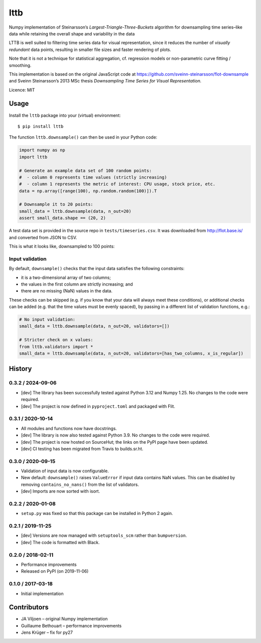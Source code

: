 ================
lttb
================

Numpy implementation of Steinarsson’s *Largest-Triangle-Three-Buckets* algorithm
for downsampling time series–like data
while retaining the overall shape and variability in the data

LTTB is well suited to filtering time series data for visual representation,
since it reduces the number of *visually redundant* data points,
resulting in smaller file sizes and faster rendering of plots.

Note that it is not a technique for statistical aggregation,
cf. regression models or non-parametric curve fitting / smoothing.

This implementation is based on the original JavaScript code at
https://github.com/sveinn-steinarsson/flot-downsample
and Sveinn Steinarsson’s 2013 MSc thesis
*Downsampling Time Series for Visual Representation.*

Licence: MIT

|pypi| |ci|


Usage
=====

Install the ``lttb`` package into your (virtual) environment::

   $ pip install lttb


The function ``lttb.downsample()`` can then be used in your Python code:

.. code:: python

   import numpy as np
   import lttb

   # Generate an example data set of 100 random points:
   #  - column 0 represents time values (strictly increasing)
   #  - column 1 represents the metric of interest: CPU usage, stock price, etc.
   data = np.array([range(100), np.random.random(100)]).T

   # Downsample it to 20 points:
   small_data = lttb.downsample(data, n_out=20)
   assert small_data.shape == (20, 2)

A test data set is provided in the source repo in ``tests/timeseries.csv``.
It was downloaded from http://flot.base.is/ and converted from JSON to CSV.

This is what it looks like, downsampled to 100 points:

.. image:: https://git.sr.ht/~javiljoen/lttb-numpy/blob/master/tests/timeseries.png


Input validation
----------------

By default, ``downsample()`` checks that the input data satisfies the following constraints:

- it is a two-dimensional array of two columns;
- the values in the first column are strictly increasing; and
- there are no missing (NaN) values in the data.

These checks can be skipped (e.g. if you know that your data will always meet these conditions),
or additional checks can be added (e.g. that the time values must be evenly spaced),
by passing in a different list of validation functions, e.g.:

.. code:: python

   # No input validation:
   small_data = lttb.downsample(data, n_out=20, validators=[])

   # Stricter check on x values:
   from lttb.validators import *
   small_data = lttb.downsample(data, n_out=20, validators=[has_two_columns, x_is_regular])


History
=======

0.3.2 / 2024-09-06
------------------

- [dev] The library has been successfully tested against Python 3.12 and Numpy 1.25.
  No changes to the code were required.
- [dev] The project is now defined in ``pyproject.toml`` and packaged with Flit.

0.3.1 / 2020-10-14
------------------

- All modules and functions now have docstrings.
- [dev] The library is now also tested against Python 3.9.
  No changes to the code were required.
- [dev] The project is now hosted on SourceHut;
  the links on the PyPI page have been updated.
- [dev] CI testing has been migrated from Travis to builds.sr.ht.

0.3.0 / 2020-09-15
------------------

- Validation of input data is now configurable.
- New default: ``downsample()`` raises ``ValueError`` if input data contains NaN values.
  This can be disabled by removing ``contains_no_nans()`` from the list of validators.
- [dev] Imports are now sorted with isort.

0.2.2 / 2020-01-08
------------------

- ``setup.py`` was fixed so that this package can be installed in Python 2 again.

0.2.1 / 2019-11-25
------------------

- [dev] Versions are now managed with ``setuptools_scm`` rather than ``bumpversion``.
- [dev] The code is formatted with Black.

0.2.0 / 2018-02-11
------------------

- Performance improvements
- Released on PyPI (on 2019-11-06)

0.1.0 / 2017-03-18
------------------

- Initial implementation


Contributors
============

- JA Viljoen – original Numpy implementation
- Guillaume Bethouart – performance improvements
- Jens Krüger – fix for py27


.. |pypi| image:: https://img.shields.io/pypi/v/lttb?color=blue
   :target: https://pypi.org/project/lttb/

.. |ci| image:: https://builds.sr.ht/~javiljoen/lttb-numpy.svg
   :alt: builds.sr.ht status
   :target: https://builds.sr.ht/~javiljoen/lttb-numpy?
